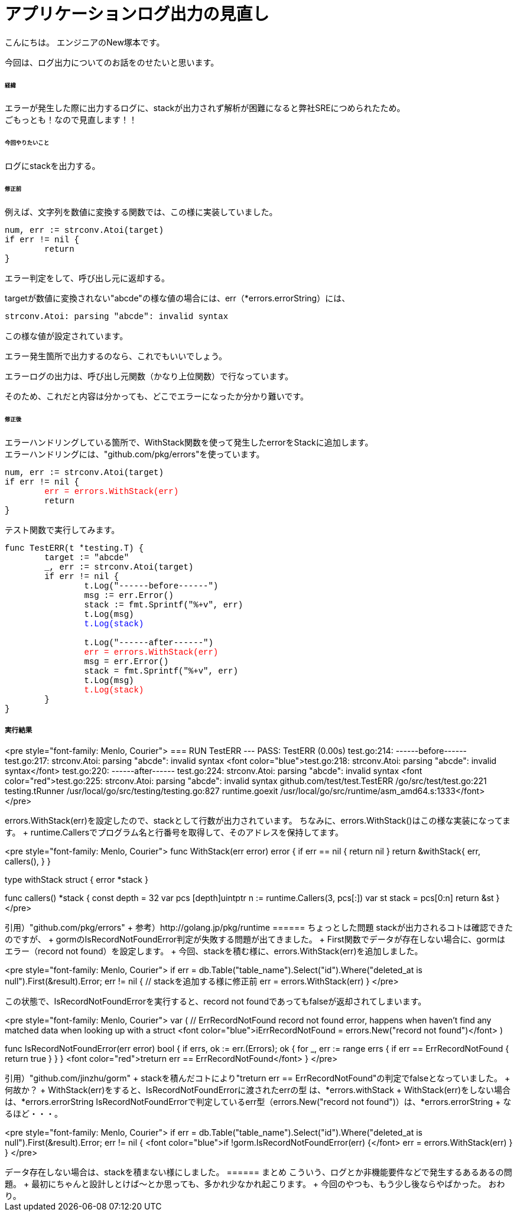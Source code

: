 # アプリケーションログ出力の見直し
:hp-tags: NewTsukamoto, mac, Golang, seelog, gorm

こんにちは。
エンジニアのNew塚本です。

今回は、ログ出力についてのお話をのせたいと思います。 +

====== 経緯
エラーが発生した際に出力するログに、stackが出力されず解析が困難になると弊社SREにつめられたため。  + 
ごもっとも！なので見直します！！


====== 今回やりたいこと

ログにstackを出力する。 +



====== 修正前


例えば、文字列を数値に変換する関数では、この様に実装していました。

++++
<pre style="font-family: Menlo, Courier">
num, err := strconv.Atoi(target)
if err != nil {
	return 
}
</pre> 
++++

エラー判定をして、呼び出し元に返却する。 +


targetが数値に変換されない"abcde"の様な値の場合には、err（*errors.errorString）には、
++++
<pre style="font-family: Menlo, Courier">
strconv.Atoi: parsing "abcde": invalid syntax
</pre> 
++++


この様な値が設定されています。 + 

エラー発生箇所で出力するのなら、これでもいいでしょう。 +

エラーログの出力は、呼び出し元関数（かなり上位関数）で行なっています。 + 

そのため、これだと内容は分かっても、どこでエラーになったか分かり難いです。



====== 修正後


エラーハンドリングしている箇所で、WithStack関数を使って発生したerrorをStackに追加します。 +
エラーハンドリングには、"github.com/pkg/errors"を使っています。 +



++++
<pre style="font-family: Menlo, Courier">
num, err := strconv.Atoi(target)
if err != nil {
	<font color="red">err = errors.WithStack(err)</font>
	return 
}
</pre> 
++++

テスト関数で実行してみます。

++++
<pre style="font-family: Menlo, Courier">
func TestERR(t *testing.T) {
	target := "abcde"
	_, err := strconv.Atoi(target)
	if err != nil {
		t.Log("------before------")
		msg := err.Error()
		stack := fmt.Sprintf("%+v", err)
		t.Log(msg)
		<font color="blue">t.Log(stack)</font>

		t.Log("------after------")
		<font color="red">err = errors.WithStack(err)</font>
		msg = err.Error()
		stack = fmt.Sprintf("%+v", err)
		t.Log(msg)
		<font color="red">t.Log(stack)</font>
	}
}
</pre> 
++++

実行結果
++++
<pre style="font-family: Menlo, Courier">
=== RUN   TestERR
--- PASS: TestERR (0.00s)
    test.go:214: ------before------
    test.go:217: strconv.Atoi: parsing "abcde": invalid syntax
    <font color="blue">test.go:218: strconv.Atoi: parsing "abcde": invalid syntax</font>
    test.go:220: ------after------
    test.go:224: strconv.Atoi: parsing "abcde": invalid syntax
    <font color="red">test.go:225: strconv.Atoi: parsing "abcde": invalid syntax
        github.com/test/test.TestERR
                /go/src/test/test.go:221
        testing.tRunner
                /usr/local/go/src/testing/testing.go:827
        runtime.goexit
                /usr/local/go/src/runtime/asm_amd64.s:1333</font>
</pre> 
++++

errors.WithStack(err)を設定したので、stackとして行数が出力されています。


ちなみに、errors.WithStack()はこの様な実装になってます。 +
runtime.Callersでプログラム名と行番号を取得して、そのアドレスを保持してます。

++++
<pre style="font-family: Menlo, Courier">
// WithStack annotates err with a stack trace at the point WithStack was called.
// If err is nil, WithStack returns nil.
func WithStack(err error) error {
	if err == nil {
		return nil
	}
	return &withStack{
		err,
		callers(),
	}
}

type withStack struct {
	error
	*stack
}

func callers() *stack {
	const depth = 32
	var pcs [depth]uintptr
	n := runtime.Callers(3, pcs[:])
	var st stack = pcs[0:n]
	return &st
}
</pre> 
++++

引用）"github.com/pkg/errors" +
参考）http://golang.jp/pkg/runtime


====== ちょっとした問題
stackが出力されるコトは確認できたのですが、 +
gormのIsRecordNotFoundError判定が失敗する問題が出てきました。 +



First関数でデータが存在しない場合に、gormはエラー（record not found）を設定します。 +
今回、stackを積む様に、errors.WithStack(err)を追加しました。
++++
<pre style="font-family: Menlo, Courier">
if err = db.Table("table_name").Select("id").Where("deleted_at is null").First(&result).Error; err != nil {
    // stackを追加する様に修正前
    err = errors.WithStack(err)
}
</pre> 
++++


この状態で、IsRecordNotFoundErrorを実行すると、record not foundであってもfalseが返却されてしまいます。


++++
<pre style="font-family: Menlo, Courier">
var (
	// ErrRecordNotFound record not found error, happens when haven't find any matched data when looking up with a struct
	<font color="blue">iErrRecordNotFound = errors.New("record not found")</font>
)

// IsRecordNotFoundError returns current error has record not found error or not
func IsRecordNotFoundError(err error) bool {
	if errs, ok := err.(Errors); ok {
		for _, err := range errs {
			if err == ErrRecordNotFound {
				return true
			}
		}
	}
	<font color="red">treturn err == ErrRecordNotFound</font>
}
</pre> 
++++
引用）"github.com/jinzhu/gorm" +


stackを積んだコトにより"treturn err == ErrRecordNotFound"の判定でfalseとなっていました。 +

何故か？ +

WithStack(err)をすると、IsRecordNotFoundErrorに渡されたerrの型 は、*errors.withStack +

WithStack(err)をしない場合は、*errors.errorString

IsRecordNotFoundErrorで判定しているerr型（errors.New("record not found")）は、*errors.errorString +

なるほど・・・。


++++
<pre style="font-family: Menlo, Courier">
if err = db.Table("table_name").Select("id").Where("deleted_at is null").First(&result).Error; err != nil {
	<font color="blue">if !gorm.IsRecordNotFoundError(err) {</font>
		err = errors.WithStack(err)
	}
}
</pre> 
++++

データ存在しない場合は、stackを積まない様にしました。

====== まとめ

こういう、ログとか非機能要件などで発生するあるあるの問題。 +

最初にちゃんと設計しとけば〜とか思っても、多かれ少なかれ起こります。 +

今回のやつも、もう少し後ならやばかった。

おわり。



